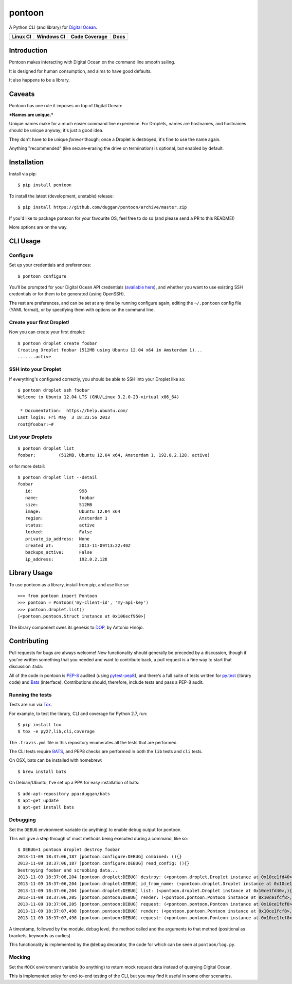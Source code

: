pontoon
=======

A Python CLI (and library) for `Digital
Ocean <https://digitalocean.com>`__.

+---------------------------+-----------------------------+---------------------+--------------------------+
| Linux CI                  | Windows CI                  | Code Coverage       | Docs                     |
+===========================+=============================+=====================+==========================+
| |Build Status on Linux|   | |Build status on Windows|   | |Coverage Status|   | |Documentation Status|   |
+---------------------------+-----------------------------+---------------------+--------------------------+

Introduction
------------

Pontoon makes interacting with Digital Ocean on the command line smooth
sailing.

It is designed for human consumption, and aims to have good defaults.

It also happens to be a library.

Caveats
-------

Pontoon has one rule it imposes on top of Digital Ocean:

***Names are unique.***

Unique names make for a much easier command line experience. For
Droplets, names are hostnames, and hostnames should be unique anyway;
it's just a good idea.

They don't have to be unique *forever* though; once a Droplet is
destroyed, it's fine to use the name again.

Anything "recommended" (like secure-erasing the drive on termination) is
optional, but enabled by default.

Installation
------------

Install via pip:

::

    $ pip install pontoon

To install the latest (development, unstable) release:

::

    $ pip install https://github.com/duggan/pontoon/archive/master.zip

If you'd like to package pontoon for your favourite OS, feel free to do
so (and please send a PR to this README!)

More options are on the way.

CLI Usage
---------

Configure
~~~~~~~~~

Set up your credentials and preferences:

::

    $ pontoon configure

You'll be prompted for your Digital Ocean API credentials (`available
here <https://cloud.digitalocean.com/api_access>`__), and whether you
want to use existing SSH credentials or for them to be generated (using
OpenSSH).

The rest are preferences, and can be set at any time by running
configure again, editing the ``~/.pontoon`` config file (YAML format),
or by specifying them with options on the command line.

Create your first Droplet!
~~~~~~~~~~~~~~~~~~~~~~~~~~

Now you can create your first droplet:

::

    $ pontoon droplet create foobar
    Creating Droplet foobar (512MB using Ubuntu 12.04 x64 in Amsterdam 1)...
    .......active

SSH into your Droplet
~~~~~~~~~~~~~~~~~~~~~

If everything's configured correctly, you should be able to SSH into
your Droplet like so:

::

    $ pontoon droplet ssh foobar
    Welcome to Ubuntu 12.04 LTS (GNU/Linux 3.2.0-23-virtual x86_64)

     * Documentation:  https://help.ubuntu.com/
    Last login: Fri May  3 18:23:56 2013
    root@foobar:~#

List your Droplets
~~~~~~~~~~~~~~~~~~

::

    $ pontoon droplet list
    foobar:         (512MB, Ubuntu 12.04 x64, Amsterdam 1, 192.0.2.128, active)

or for more detail:

::

    $ pontoon droplet list --detail
    foobar
       id:                  998
       name:                foobar
       size:                512MB
       image:               Ubuntu 12.04 x64
       region:              Amsterdam 1
       status:              active
       locked:              False
       private_ip_address:  None
       created_at:          2013-11-09T13:22:40Z
       backups_active:      False
       ip_address:          192.0.2.128

Library Usage
-------------

To use pontoon as a library, install from pip, and use like so:

::

    >>> from pontoon import Pontoon
    >>> pontoon = Pontoon('my-client-id', 'my-api-key')
    >>> pontoon.droplet.list()
    [<pontoon.pontoon.Struct instance at 0x106ecf950>]

The library component owes its genesis to
`DOP <https://github.com/ahmontero/dop>`__, by Antonio Hinojo.

Contributing
------------

Pull requests for bugs are always welcome! New functionality should
generally be preceded by a discussion, though if you've written
something that you needed and want to contribute back, a pull request is
a fine way to start that discussion :tada:

All of the code in pontoon is
`PEP-8 <http://www.python.org/dev/peps/pep-0008/>`__ audited (using
`pytest-pep8 <https://pypi.python.org/pypi/pytest-pep8>`__), and there's
a full suite of tests written for `py.test <http://pytest.org/>`__
(library code) and `Bats <https://github.com/sstephenson/bats>`__
(interface). Contributions should, therefore, include tests and pass a
PEP-8 audit.

Running the tests
~~~~~~~~~~~~~~~~~

Tests are run via `Tox <https://tox.readthedocs.org>`__.

For example, to test the library, CLI and coverage for Python 2.7, run:

::

    $ pip install tox
    $ tox -e py27,lib,cli,coverage

The ``.travis.yml`` file in this repository enumerates all the tests
that are performed.

The CLI tests require `BATS <https://github.com/sstephenson/bats>`__,
and PEP8 checks are performed in both the ``lib`` tests and ``cli``
tests.

On OSX, bats can be installed with homebrew:

::

    $ brew install bats

On Debian/Ubuntu, I've set up a PPA for easy installation of bats:

::

    $ add-apt-repository ppa:duggan/bats
    $ apt-get update
    $ apt-get install bats

Debugging
~~~~~~~~~

Set the ``DEBUG`` environment variable (to anything) to enable debug
output for pontoon.

This will give a step through of most methods being executed during a
command, like so:

::

    $ DEBUG=1 pontoon droplet destroy foobar
    2013-11-09 18:37:06,187 [pontoon.configure:DEBUG] combined: (){}
    2013-11-09 18:37:06,187 [pontoon.configure:DEBUG] read_config: (){}
    Destroying foobar and scrubbing data...
    2013-11-09 18:37:06,204 [pontoon.droplet:DEBUG] destroy: (<pontoon.droplet.Droplet instance at 0x10ce1fd40>, 'foobar', False){}
    2013-11-09 18:37:06,204 [pontoon.droplet:DEBUG] id_from_name: (<pontoon.droplet.Droplet instance at 0x10ce1fd40>, 'foobar'){}
    2013-11-09 18:37:06,204 [pontoon.droplet:DEBUG] list: (<pontoon.droplet.Droplet instance at 0x10ce1fd40>,){}
    2013-11-09 18:37:06,205 [pontoon.pontoon:DEBUG] render: (<pontoon.pontoon.Pontoon instance at 0x10ce1fcf8>, 'droplets', '/droplets'){}
    2013-11-09 18:37:06,205 [pontoon.pontoon:DEBUG] request: (<pontoon.pontoon.Pontoon instance at 0x10ce1fcf8>, '/droplets'){'params': {}, 'method': 'GET'}
    2013-11-09 18:37:07,498 [pontoon.pontoon:DEBUG] render: (<pontoon.pontoon.Pontoon instance at 0x10ce1fcf8>, 'event_id', '/droplets/998/destroy'){'params': {'scrub_data': 1}}
    2013-11-09 18:37:07,498 [pontoon.pontoon:DEBUG] request: (<pontoon.pontoon.Pontoon instance at 0x10ce1fcf8>, '/droplets/998/destroy'){'params': {'scrub_data': 1}, 'method': 'GET'}

A timestamp, followed by the module, debug level, the method called and
the arguments to that method (positional as brackets, keywords as
curlies).

This functionality is implemented by the ``@debug`` decorator, the code
for which can be seen at ``pontoon/log.py``.

Mocking
~~~~~~~

Set the ``MOCK`` environment variable (to anything) to return mock
request data instead of querying Digital Ocean.

This is implemented soley for end-to-end testing of the CLI, but you may
find it useful in some other scenarios.

.. |Build Status on Linux| image:: https://travis-ci.org/duggan/pontoon.png?branch=master
   :target: https://travis-ci.org/duggan/pontoon
.. |Build status on Windows| image:: https://ci.appveyor.com/api/projects/status/rljdp3isvaj2pl3q?svg=true
   :target: https://ci.appveyor.com/project/duggan/pontoon
.. |Coverage Status| image:: https://coveralls.io/repos/duggan/pontoon/badge.png?branch=master
   :target: https://coveralls.io/r/duggan/pontoon?branch=master
.. |Documentation Status| image:: https://readthedocs.org/projects/pontoon/badge/?version=latest
   :target: http://pontoon.readthedocs.org/en/latest/?badge=latest
